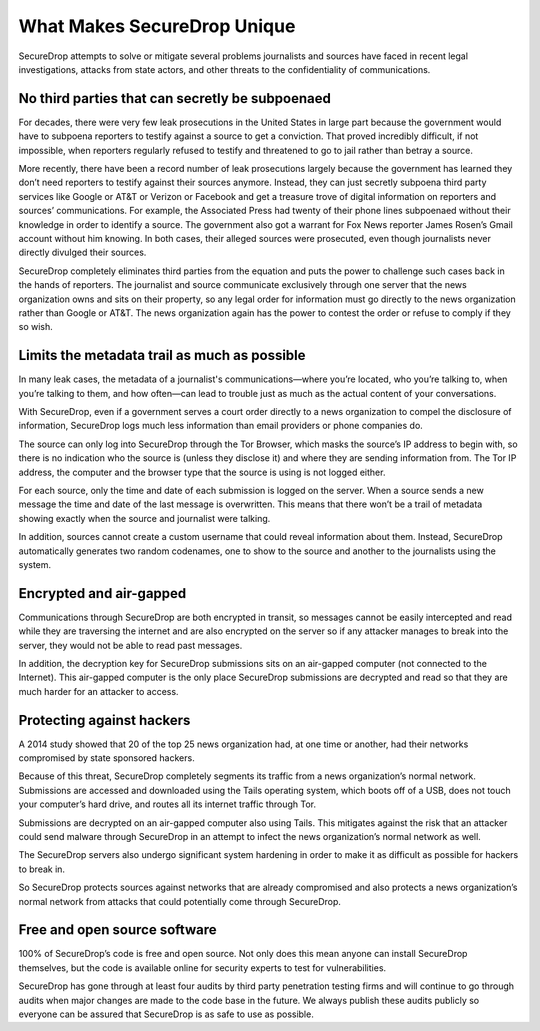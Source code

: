 What Makes SecureDrop Unique
============================

SecureDrop attempts to solve or mitigate several problems journalists and sources
have faced in recent legal investigations, attacks from state actors, and other
threats to the confidentiality of communications.

No third parties that can secretly be subpoenaed
------------------------------------------------

For decades, there were very few leak prosecutions in the United States in large
part because the government would have to subpoena reporters to testify against
a source to get a conviction. That proved incredibly difficult, if not impossible,
when reporters regularly refused to testify and threatened to go to jail rather
than betray a source.

More recently, there have been a record number of leak prosecutions largely because
the government has learned they don’t need reporters to testify against their
sources anymore. Instead, they can just secretly subpoena third party services
like Google or AT&T or Verizon or Facebook and get a treasure trove of digital
information on reporters and sources’ communications. For example, the Associated
Press had twenty of their phone lines subpoenaed without their knowledge in order
to identify a source. The government also got a warrant for Fox News reporter James
Rosen’s Gmail account without him knowing. In both cases, their alleged sources
were prosecuted, even though journalists never directly divulged their sources.

SecureDrop completely eliminates third parties from the equation and puts the
power to challenge such cases back in the hands of reporters. The journalist and
source communicate exclusively through one server that the news organization owns
and sits on their property, so any legal order for information must go directly
to the news organization rather than Google or AT&T. The news organization again
has the power to contest the order or refuse to comply if they so wish.

Limits the metadata trail as much as possible
---------------------------------------------

In many leak cases, the metadata of a journalist's communications—where you’re
located, who you’re talking to, when you’re talking to them, and how often—can
lead to trouble just as much as the actual content of your conversations.

With SecureDrop, even if a government serves a court order directly to a news
organization to compel the disclosure of information, SecureDrop logs much less
information than email providers or phone companies do.

The source can only log into SecureDrop through the Tor Browser, which masks the
source’s IP address to begin with, so there is no indication who the source is
(unless they disclose it) and where they are sending information from. The Tor IP
address, the computer and the browser type that the source is using is not logged
either.

For each source, only the time and date of each submission is logged on the
server. When a source sends a new message the time and date of the last message
is overwritten. This means that there won’t be a trail of metadata showing
exactly when the source and journalist were talking.

In addition, sources cannot create a custom username that could reveal information
about them. Instead, SecureDrop automatically generates two random codenames, one
to show to the source and another to the journalists using the system.

Encrypted and air-gapped
------------------------

Communications through SecureDrop are both encrypted in transit, so messages cannot
be easily intercepted and read while they are traversing the internet and are also
encrypted on the server so if any attacker manages to break into the server, they
would not be able to read past messages.

In addition, the decryption key for SecureDrop submissions sits on an air-gapped
computer (not connected to the Internet). This air-gapped computer is the only
place SecureDrop submissions are decrypted and read so that they are much harder
for an attacker to access.

Protecting against hackers
--------------------------

A 2014 study showed that 20 of the top 25 news organization had, at one time or
another, had their networks compromised by state sponsored hackers.

Because of this threat, SecureDrop completely segments its traffic from a news
organization’s normal network. Submissions are accessed and downloaded using the
Tails operating system, which boots off of a USB, does not touch your computer’s
hard drive, and routes all its internet traffic through Tor.

Submissions are decrypted on an air-gapped computer also using Tails. This
mitigates against the risk that an attacker could send malware through SecureDrop
in an attempt to infect the news organization’s normal network as well.

The SecureDrop servers also undergo significant system hardening in order to
make it as difficult as possible for hackers to break in.

So SecureDrop protects sources against networks that are already compromised and
also protects a news organization’s normal network from attacks that could
potentially come through SecureDrop.

Free and open source software
-----------------------------

100% of SecureDrop’s code is free and open source. Not only does this mean anyone
can install SecureDrop themselves, but the code is available online for security
experts to test for vulnerabilities.

SecureDrop has gone through at least four audits by third party penetration
testing firms and will continue to go through audits when major changes are made
to the code base in the future. We always publish these audits publicly so everyone
can be assured that SecureDrop is as safe to use as possible.
